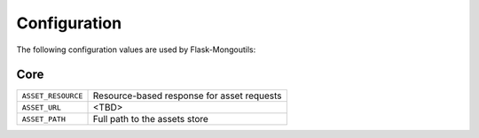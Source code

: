 Configuration
=============

The following configuration values are used by Flask-Mongoutils:

Core
--------------

.. tabularcolumns:: |p{6.5cm}|p{8.5cm}|

======================================== =======================================
``ASSET_RESOURCE``                       Resource-based response for asset requests
``ASSET_URL``                            <TBD>
``ASSET_PATH``                           Full path to the assets store
======================================== =======================================

